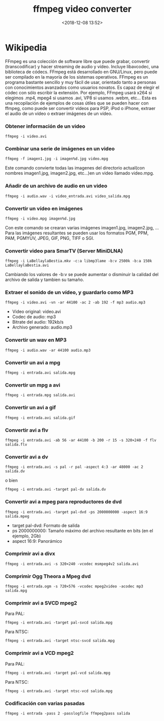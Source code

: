 #+title: ffmpeg video converter
#+date: <2018-12-08 13:52>
#+filetags: linux

* Wikipedia
  :PROPERTIES:
  :CUSTOM_ID: wikipedia
  :END:

FFmpeg es una colección de software libre que puede grabar, convertir
(transcodificar) y hacer streaming de audio y vídeo. Incluye libavcodec,
una biblioteca de códecs. FFmpeg está desarrollado en GNU/Linux, pero
puede ser compilado en la mayoría de los sistemas operativos. FFmpeg es
un programa bastante sencillo y muy fácil de usar, orientado tanto a
personas con conocimientos avanzados como usuarios novatos. Es capaz de
elegir el códec con sólo escribir la extensión. Por ejemplo, FFmpeg
usará x264 si elegimos .mp4, mpeg4 si usamos .avi, VP8 si usamos .webm,
etc... Esta es una recopilación de ejemplos de cosas útiles que se
pueden hacer con ffmpeg, como puede ser convertir vídeos para PSP, iPod
o iPhone, extraer el audio de un vídeo o extraer imágenes de un vídeo.

*** Obtener información de un video
    :PROPERTIES:
    :CUSTOM_ID: obtener-información-de-un-video
    :END:

#+BEGIN_SRC 
    ffmpeg -i video.avi
#+END_SRC

*** Combinar una serie de imágenes en un video
    :PROPERTIES:
    :CUSTOM_ID: combinar-una-serie-de-imágenes-en-un-video
    :END:

#+BEGIN_SRC 
    ffmpeg -f imagen1.jpg -i imagen%d.jpg video.mpg
#+END_SRC

Este comando convierte todas las imagenes del directorio actual(con
nombres imagen1.jpg, imagen2.jpg, etc...)en un video llamado video.mpg.

*** Añadir de un archivo de audio en un video
    :PROPERTIES:
    :CUSTOM_ID: añadir-de-un-archivo-de-audio-en-un-video
    :END:

#+BEGIN_SRC 
    ffmpeg -i audio.wav -i video_entrada.avi video_salida.mpg
#+END_SRC

*** Convertir un vídeo en imágenes
    :PROPERTIES:
    :CUSTOM_ID: convertir-un-vídeo-en-imágenes
    :END:

#+BEGIN_SRC 
    ffmpeg -i video.mpg imagen%d.jpg
#+END_SRC

Con este comando se crearan varias imágenes imagen1.jpg, imagen2.jpg,
... Para las imágenes resultantes se pueden usar los formatos PGM, PPM,
PAM, PGMYUV, JPEG, GIF, PNG, TIFF o SGI.

*** Convertir video para SmarTV (Server MiniDLNA)
    :PROPERTIES:
    :CUSTOM_ID: convertir-video-para-smartv-server-minidlna
    :END:

#+BEGIN_SRC 
    ffmpeg -i LaBellaylaBestia.mkv -c:a libmp3lame -b:v 2500k -b:a 150k LaBellaylaBestia.avi
#+END_SRC

Cambiando los valores de -b:v se puede aumentar o disminuir la calidad
del archivo de salida y tambien su tamaño.

*** Extraer el sonido de un vídeo, y guardarlo como MP3
    :PROPERTIES:
    :CUSTOM_ID: extraer-el-sonido-de-un-vídeo-y-guardarlo-como-mp3
    :END:

#+BEGIN_SRC 
    ffmpeg -i video.avi -vn -ar 44100 -ac 2 -ab 192 -f mp3 audio.mp3
#+END_SRC

- Video original: video.avi
- Codec de audio: mp3
- Bitrate del audio: 192kb/s
- Archivo generado: audio.mp3

*** Convertir un wav en MP3
    :PROPERTIES:
    :CUSTOM_ID: convertir-un-wav-en-mp3
    :END:

#+BEGIN_SRC 
    ffmpeg -i audio.wav -ar 44100 audio.mp3
#+END_SRC

*** Convertir un avi a mpg
    :PROPERTIES:
    :CUSTOM_ID: convertir-un-avi-a-mpg
    :END:

#+BEGIN_SRC 
    ffmpeg -i entrada.avi salida.mpg
#+END_SRC

*** Convertir un mpg a avi
    :PROPERTIES:
    :CUSTOM_ID: convertir-un-mpg-a-avi
    :END:

#+BEGIN_SRC 
    ffmpeg -i entrada.mpg salida.avi
#+END_SRC

*** Convertir un avi a gif
    :PROPERTIES:
    :CUSTOM_ID: convertir-un-avi-a-gif
    :END:

#+BEGIN_SRC 
    ffmpeg -i entrada.avi salida.gif
#+END_SRC

*** Convertir avi a flv
    :PROPERTIES:
    :CUSTOM_ID: convertir-avi-a-flv
    :END:

#+BEGIN_SRC 
    ffmpeg -i entrada.avi -ab 56 -ar 44100 -b 200 -r 15 -s 320×240 -f flv salida.flv
#+END_SRC

*** Convertir avi a dv
    :PROPERTIES:
    :CUSTOM_ID: convertir-avi-a-dv
    :END:

#+BEGIN_SRC 
    ffmpeg -i entrada.avi -s pal -r pal -aspect 4:3 -ar 48000 -ac 2 salida.dv
#+END_SRC

o bien

#+BEGIN_SRC 
    ffmpeg -i entrada.avi -target pal-dv salida.dv
#+END_SRC

*** Convertir avi a mpeg para reproductores de dvd
    :PROPERTIES:
    :CUSTOM_ID: convertir-avi-a-mpeg-para-reproductores-de-dvd
    :END:

#+BEGIN_SRC 
    ffmpeg -i entrada.avi -target pal-dvd -ps 2000000000 -aspect 16:9 salida.mpeg
#+END_SRC

- target pal-dvd: Formato de salida
- ps 2000000000: Tamaño máximo del archivo resultante en bits (en el
  ejemplo, 2Gb)
- aspect 16:9: Panorámico

*** Comprimir avi a divx
    :PROPERTIES:
    :CUSTOM_ID: comprimir-avi-a-divx
    :END:

#+BEGIN_SRC 
    ffmpeg -i entrada.avi -s 320×240 -vcodec msmpeg4v2 salida.avi
#+END_SRC

*** Comprimir Ogg Theora a Mpeg dvd
    :PROPERTIES:
    :CUSTOM_ID: comprimir-ogg-theora-a-mpeg-dvd
    :END:

#+BEGIN_SRC 
    ffmpeg -i entrada.ogm -s 720×576 -vcodec mpeg2video -acodec mp3 salida.mpg
#+END_SRC

*** Comprimir avi a SVCD mpeg2
    :PROPERTIES:
    :CUSTOM_ID: comprimir-avi-a-svcd-mpeg2
    :END:

Para PAL:

#+BEGIN_SRC 
    ffmpeg -i entrada.avi -target pal-svcd salida.mpg
#+END_SRC

Para NTSC:

#+BEGIN_SRC 
    ffmpeg -i entrada.avi -target ntsc-svcd salida.mpg
#+END_SRC

*** Comprimir avi a VCD mpeg2
    :PROPERTIES:
    :CUSTOM_ID: comprimir-avi-a-vcd-mpeg2
    :END:

Para PAL:

#+BEGIN_SRC 
    ffmpeg -i entrada.avi -target pal-vcd salida.mpg
#+END_SRC

Para NTSC:

#+BEGIN_SRC 
    ffmpeg -i entrada.avi -target ntsc-vcd salida.mpg
#+END_SRC

*** Codificación con varias pasadas
    :PROPERTIES:
    :CUSTOM_ID: codificación-con-varias-pasadas
    :END:

#+BEGIN_SRC 
    ffmpeg -i entrada -pass 2 -passlogfile ffmpeg2pass salida
#+END_SRC
